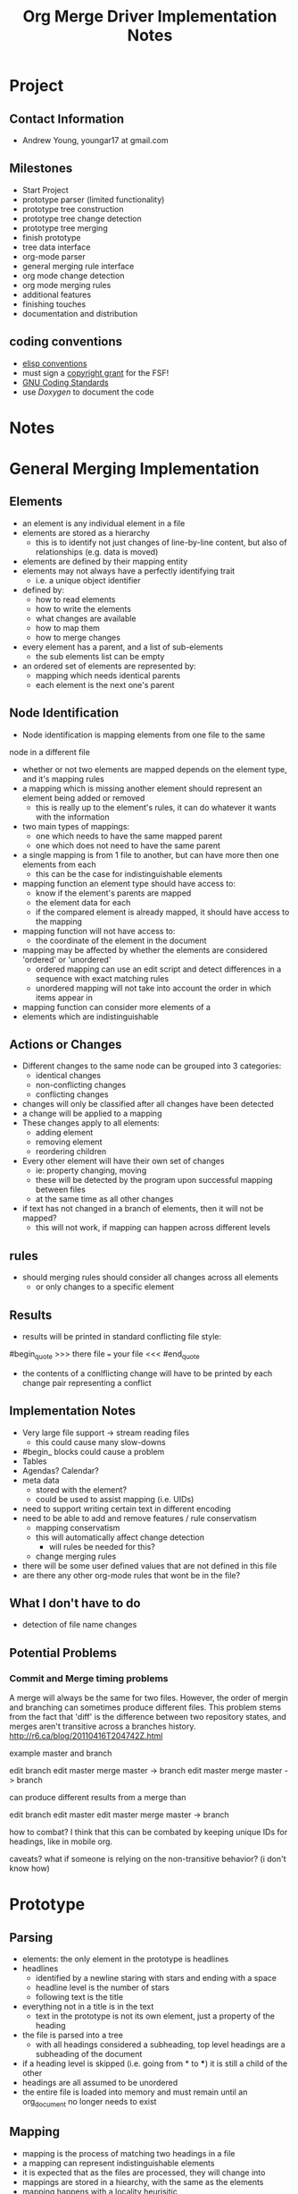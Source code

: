 #+TITLE: Org Merge Driver Implementation Notes
* Project
** Contact Information
- Andrew Young, youngar17 at gmail.com
** Milestones
- Start Project
- prototype parser (limited functionality)
- prototype tree construction
- prototype tree change detection
- prototype tree merging
- finish prototype
- tree data interface
- org-mode parser
- general merging rule interface
- org mode change detection
- org mode merging rules
- additional features
- finishing touches
- documentation and distribution
** coding conventions
- [[http://www.gnu.org/software/emacs/elisp/html_node/Coding-Conventions.html][elisp conventions]]
- must sign a [[http://orgmode.org/worg/org-contribute.html][copyright grant]] for the FSF!
- [[http://www.gnu.org/prep/standards/standards.html][GNU Coding Standards]]
- use [[www.doxygen.org/][Doxygen]] to document the code
* Notes
* General Merging Implementation
** Elements
- an element is any individual element in a file
- elements are stored as a hierarchy
  - this is to identify not just changes of line-by-line content, but also of
    relationships (e.g. data is moved)
- elements are defined by their mapping entity
- elements may not always have a perfectly identifying trait
  - i.e. a unique object identifier
- defined by:
  - how to read elements
  - how to write the elements
  - what changes are available
  - how to map them
  - how to merge changes
- every element has a parent, and a list of sub-elements
  - the sub elements list can be empty
- an ordered set of elements are represented by:
  - mapping which needs identical parents
  - each element is the next one's parent
** Node Identification
- Node identification is mapping elements from one file to the same
node in a different file
- whether or not two elements are mapped depends on the element type,
  and it's mapping rules
- a mapping which is missing another element should represent an
  element being added or removed
  - this is really up to the element's rules, it can do whatever it
    wants with the information
- two main types of mappings:
  - one which needs to have the same mapped parent
  - one which does not need to have the same parent
- a single mapping is from 1 file to another, but can have more then
  one elements from each
  - this can be the case for indistinguishable elements
- mapping function an element type should have access to:
  - know if the element's parents are mapped
  - the element data for each
  - if the compared element is already mapped, it should have access
    to the mapping
- mapping function will not have access to:
  - the coordinate of the element in the document
- mapping may be affected by whether the elements are considered
  'ordered' or 'unordered'
  - ordered mapping can use an edit script and detect differences in a
    sequence with exact matching rules
  - unordered mapping will not take into account the order in which
    items appear in
- mapping function can consider more elements of a
- elements which are indistinguishable
** Actions or Changes
- Different changes to the same node can be grouped into 3 categories:
  - identical changes
  - non-conflicting changes
  - conflicting changes
- changes will only be classified after all changes have been detected
- a change will be applied to a mapping
- These changes apply to all elements:
  - adding element
  - removing element
  - reordering children
- Every other element will have their own set of changes
  - ie: property changing, moving
  - these will be detected by the program upon successful mapping between files
  - at the same time as all other changes
- if text has not changed in a branch of elements, then it will not be mapped?
  - this will not work, if mapping can happen across different levels

** rules
- should merging rules should consider all changes across all elements
  - or only changes to a specific element
** Results
- results will be printed in standard conflicting file style:
#begin_quote
>>>
there file
===
your file
<<<
#end_quote
- the contents of a conlflicting change will have to be printed by each change pair representing a conflict
** Implementation Notes
- Very large file support -> stream reading files
  - this could cause many slow-downs
- #begin_ blocks could cause a problem
- Tables
- Agendas? Calendar?
- meta data
  - stored with the element?
  - could be used to assist mapping (i.e. UIDs)
- need to support writing certain text in different encoding
- need to be able to add and remove features / rule conservatism
  - mapping conservatism
  - this will automatically affect change detection
    - will rules be needed for this?
  - change merging rules
- there will be some user defined values that are not defined in this file
- are there any other org-mode rules that wont be in the file?

** What I don't have to do
- detection of file name changes
** Potential Problems
*** Commit and Merge timing problems
A merge will always be the same for two files.  However, the order of
mergin and branching can sometimes produce different files.  This
problem stems from the fact that 'diff' is the difference between two
repository states, and merges aren't transitive across a branches
history. http://r6.ca/blog/20110416T204742Z.html

example master and branch

edit branch
edit master
merge master -> branch
edit master
merge master -> branch

can produce different results from a merge than

edit branch
edit master
edit master
merge master -> branch

how to combat?
I think that this can be combated by keeping unique IDs for headings, like in mobile org.

caveats?
what if someone is relying on the non-transitive behavior? (i don't know how)

* Prototype
** Parsing
- elements: the only element in the prototype is headlines
- headlines
  - identified by a newline staring with stars and ending with a space
  - headline level is the number of stars
  - following text is the title
- everything not in a title is in the text
  - text in the prototype is not its own element, just a property of
    the heading
- the file is parsed into a tree
  - with all headings considered a subheading, top level headings are
    a subheading of the document
- if a heading level is skipped (i.e. going from * to ***) it is still
  a child of the other
- headings are all assumed to be unordered
- the entire file is loaded into memory and must remain until an
  org_document no longer needs to exist
** Mapping
- mapping is the process of matching two headings in a file
- a mapping can represent indistinguishable elements
- it is expected that as the files are processed, they will change into
- mappings are stored in a hiearchy, with the same as the elements
- mapping happens with a locality heurisitic
** Changes
- detected by matching a heading title exactly
- measuring changes from the ancestor to each of the new files
- each heading will have 2 pointers to changes that affect them
- if there are 2 changes to a heading, then there is a conflict
- if there are two headings of the same name, it will always produce a
  conflict (should this be implemented?) when removing, or when 2 change text
- every heading which is indistinguishable must have headings
- changes are 'add heading', 'remove heading', 'change text'
- a heading must be in the same place
- changes are actually applied when the document is printed to a file
  - conflict messages are automatically inserted
*** Changes
- There are only basic changes for unordered lists implemented:
- Add heading
  - when a new heading has been added to the current spot
- Remove heading
- Modify text
- Move a heading
** Difference Detection
- use the same difference detection algorithm used in the UNIX diff
  program[fn:4] for ordered lists
*** Output
-
* Org-merge-tool
** Org-Mode Data Representation
- Headings will be considered unordered trees
  - A heading will be matched by its UID if it has one
  - headings will be matched by their title otherwise
- Elements below a heading will be considered unordered
- Numbered lists
  - Identified as a whole if it matches exactly
  - 
*** All Org-mode Elements
- headlines
  - never ordered
  - keywords not apart of the name
- keywords
  - TODO, user defined, properties
  - perfile keywords #+TODO:
- cookies: [#A]
  - always in square brackets?
  - [#A], [0%], [0/0]
- Tags :tag:
  - only for headlines
  - #+filetags for tags for everytihng in the file
- plain lists
  - within an outline tree entry
  - unordered (start with '-', '+', '*' as bullets)
  - ordered (numeral followed by 
  - description (i.e. ::) (considered unordered items)
  - ends at two blank lines or less indented
  - must have the same indentation level
  - can have checkboxes
- blocks #BEGIN_.. blocks
  - #+STARTUP
- Drawers
  - :DRAWERNAME:  this dra :END:
  - time stamp note in a drawer (C-c C-z)
  - drawers need to be defined in variable org-drawers
    - or by file basis: #+DRAWERS: HIDDEN PROPERTIES STATE
  - PROPERTIES for properties
- Properties
  - always in PROPERTIES drawer
- Timestamps (in < > or [ ] brackets at the end of a headline)
- Footnotes[[fn:2]
  - [fn:1] footntoes!
  - footnote inline definitions[fn:3]
    - [fn:: this is inline]
  - there is a function to automatically
  - footnote defintions do not need to be ordered
  - see org-footnote-auto-label
- Tables (needs more work)
  - calculations? exist?
  - table row order might matter
  - '/' must be first field,
    - only 1?
  - Table references will be updated to match
- hooks?
  - org-footnote-auto-adjust fixes footnote defintion order
** Parser
- possibly a more robust parser could be written by a generator
- currently exists no Org-mode parser
- could write the ground-work for a bison parser
- need to use macros to automatically generate function hooks for
  elements
- the parser will be used in conjuction with the generalized tree
  merging algorithm
** Modification Guesser?
1. look for differences in the files
   1. this seems like it might have to be O(n^2)
2. create a list of changes (ordered?)
   1. tree of changes (first element is nothing)
   2. find conflicting changes
3. process the conflicting changes, applying generic rules

** Modification Merger
- if A and B both add a heading with the same name in the same place,
  should it conflict or should both be added?
- if a heading is moved in A, and B adds a subheading, should this
  conflict as B is editing a removed heading in A, or should it merge
  with the new subheading under the moved heading in A

* Footnotes and Bibiliography
-  [[http://git.savannah.gnu.org/gitweb/?p=gnulib.git;a=blob;f=lib/git-merge-changelog.c][git-merge-changelog]]provides a good example on how to write a merge driver
- [[http://www.hiit.fi/files/fi/fc/papers/doceng04-pc.pdf][Three-way XML Merge]]
[fn:4] The basic algorithm is described in "An O(ND) Difference
Algorithm and its Variations", Eugene W. Myers, 'Algorithmica' Vol. 1
No. 2, 1986, pp. 251-266; and in "A File Comparison Program", Webb
Miller and Eugene W. Myers, 'Software--Practice and Experience'
Vol. 15 No. 11, 1985, pp. 1025-1040. The algorithm was independently
discovered as described in "Algorithms for Approximate String
